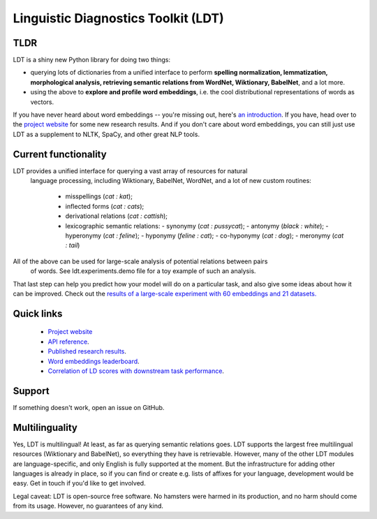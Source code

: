 ====================================
Linguistic Diagnostics Toolkit (LDT)
====================================

.. image:: https://travis-ci.com/ookimi/ldt.svg?token=vNtsLg9GAp2WkcBr9HBr&branch=master
   :target: https://travis-ci.com/ookimi/ldt
   :alt: Build Status

----
TLDR
----

.. inclusion-marker-begin-do-not-remove

LDT is a shiny new Python library for doing two things:

* querying lots of dictionaries from a unified interface to perform
  **spelling normalization, lemmatization, morphological analysis,
  retrieving semantic relations from WordNet, Wiktionary, BabelNet**, and a lot more.

* using the above to **explore and profile word embeddings**, i.e. the cool
  distributional representations of words as vectors.

If you have never heard about word embeddings -- you're missing out, here's `an introduction <https://www.shanelynn.ie/get-busy-with-word-embeddings-introduction/>`_.  If you have, head  over to the `project website <ldtoolkit.space>`_ for some new research results. And if you don't care about word embeddings, you can still just use LDT as a supplement to NLTK, SpaCy, and other great NLP tools.

.. inclusion-marker-end-do-not-remove

----------------------
Current functionality
----------------------

LDT provides a unified interface for querying a vast array of resources for natural
  language processing, including Wiktionary, BabelNet, WordNet, and a lot of
  new custom routines:

     * misspellings (*cat : kat*);
     * inflected forms (*cat : cats*);
     * derivational relations (*cat : cattish*);
     * lexicographic semantic relations:
       - synonymy (*cat : pussycat*);
       - antonymy (*black : white*);
       - hyperonymy (*cat : feline*);
       - hyponymy (*feline : cat*);
       - co-hyponymy (*cat : dog*);
       - meronymy (*cat : tail*)

All of the above can be used for large-scale analysis of potential relations between pairs
  of words. See ldt.experiments.demo file for a toy example of such an analysis.

That last step can help you predict how your model will do on a particular
task, and also give some ideas about how it can be improved. Check out the
`results of a large-scale experiment with 60 embeddings and 21 datasets.
<http://ldtoolkit.space/analysis/correlation/>`_

-----------
Quick links
-----------

 * `Project website <ldtoolkit.space>`_
 * `API reference <https://ldt.readthedocs.io/genindex.html>`_.
 * `Published research results <http://aclweb.org/anthology/C18-1228>`_.
 * `Word embeddings leaderboard <http://ldtoolkit.space/leaderboard/>`_.
 * `Correlation of LD scores with downstream task performance <http://ldtoolkit.space/analysis/correlation/>`_.

-------
Support
-------

If something doesn't work, open an issue on GitHub.

---------------
Multilinguality
---------------

Yes, LDT is multilingual! At least, as far as querying semantic relations
goes. LDT supports the largest free multilingual resources (Wiktionary
and BabelNet), so everything they have is retrievable. However, many of the
other LDT modules are language-specific, and only English is fully supported at
the moment. But the infrastructure for adding other languages is already
in place, so if you can find or create e.g. lists of affixes for your
language, development would be easy. Get in touch if you'd like to get
involved.

Legal caveat: LDT is open-source free software. No hamsters were harmed in its production,
and no harm should come from its usage. However, no guarantees of any kind.

